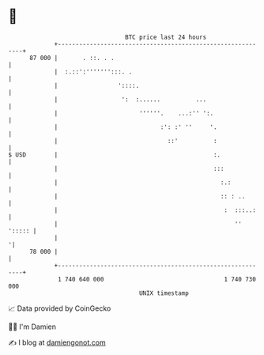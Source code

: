 * 👋

#+begin_example
                                    BTC price last 24 hours                    
                +------------------------------------------------------------+ 
         87 000 |       . ::. . .                                            | 
                |  :.::':''''''':::. .                                       | 
                |                 '::::.                                     | 
                |                  ':  :......          ...                  | 
                |                       ''''''.    ...:'' ':.                | 
                |                             :': :' ''     '.               | 
                |                               ::'          :               | 
   $ USD        |                                            :.              | 
                |                                            :::             | 
                |                                              :.:           | 
                |                                              :: : ..       | 
                |                                               :  :::..:    | 
                |                                                  '' '::::: | 
                |                                                           '| 
         78 000 |                                                            | 
                +------------------------------------------------------------+ 
                 1 740 640 000                                  1 740 730 000  
                                        UNIX timestamp                         
#+end_example
📈 Data provided by CoinGecko

🧑‍💻 I'm Damien

✍️ I blog at [[https://www.damiengonot.com][damiengonot.com]]
